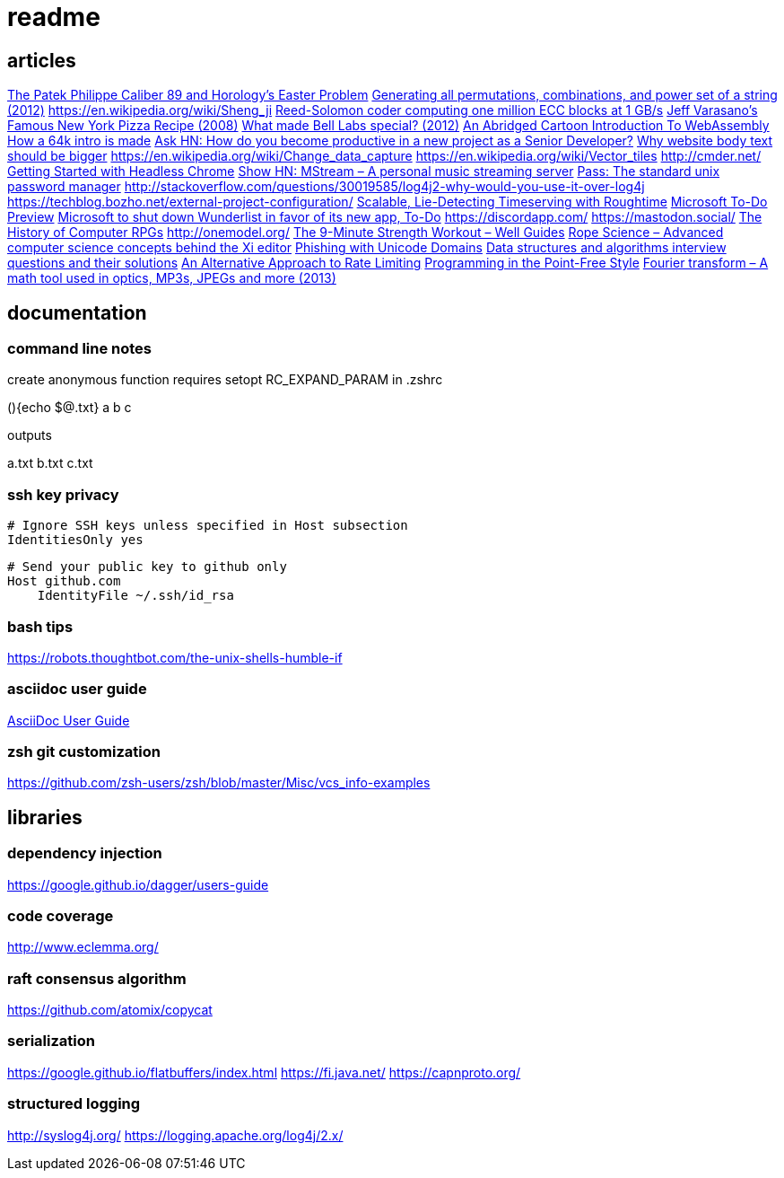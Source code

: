 = readme

== articles
https://news.ycombinator.com/item?id=14272702[The Patek Philippe Caliber 89 and Horology’s Easter Problem]
https://news.ycombinator.com/item?id=14272847[Generating all permutations, combinations, and power set of a string
(2012)]
https://en.wikipedia.org/wiki/Sheng_ji
https://news.ycombinator.com/item?id=14290617[Reed-Solomon coder computing one million ECC blocks at 1 GB/s]
https://news.ycombinator.com/item?id=14289307[Jeff Varasano's Famous New York Pizza Recipe (2008)]
https://news.ycombinator.com/item?id=14334154[What made Bell Labs special? (2012)]
https://news.ycombinator.com/item?id=14341623[An Abridged Cartoon Introduction To WebAssembly]
https://news.ycombinator.com/item?id=14392305[How a 64k intro is made]
https://news.ycombinator.com/item?id=14398868[Ask HN: How do you become productive in a new project as a Senior
Developer?]
https://news.ycombinator.com/item?id=14249623[Why website body text should be bigger]
https://en.wikipedia.org/wiki/Change_data_capture
https://en.wikipedia.org/wiki/Vector_tiles
http://cmder.net/
https://developers.google.com/web/updates/2017/04/headless-chrome[Getting Started with Headless Chrome]
https://news.ycombinator.com/item?id=14246334[Show HN: MStream – A personal music streaming server]
https://news.ycombinator.com/item?id=7495337[Pass: The standard unix password manager]
http://stackoverflow.com/questions/30019585/log4j2-why-would-you-use-it-over-log4j
https://techblog.bozho.net/external-project-configuration/
https://news.ycombinator.com/item?id=14164662[Scalable, Lie-Detecting Timeserving with Roughtime]
https://news.ycombinator.com/item?id=14149186[Microsoft To-Do Preview]
https://news.ycombinator.com/item?id=14154378[Microsoft to shut down Wunderlist in favor of its new app, To-Do]
https://discordapp.com/
https://mastodon.social/
https://news.ycombinator.com/item?id=14145252[The History of Computer RPGs]
http://onemodel.org/
https://news.ycombinator.com/item?id=14133060[The 9-Minute Strength Workout – Well Guides]
https://news.ycombinator.com/item?id=14129543[Rope Science – Advanced computer science concepts behind the Xi editor]
https://news.ycombinator.com/item?id=14130241[Phishing with Unicode Domains]
https://news.ycombinator.com/item?id=14128145[Data structures and algorithms interview questions and their solutions]
https://news.ycombinator.com/item?id=14100254[An Alternative Approach to Rate Limiting]
https://news.ycombinator.com/item?id=14077863[Programming in the Point-Free Style]
https://news.ycombinator.com/item?id=14084526[Fourier transform – A math tool used in optics, MP3s, JPEGs and more (2013)]

== documentation
=== command line notes
create anonymous function
requires setopt RC_EXPAND_PARAM in .zshrc
--
(){echo $@.txt} a b c
--
outputs
--
a.txt b.txt c.txt
--

=== ssh key privacy
--
    # Ignore SSH keys unless specified in Host subsection
    IdentitiesOnly yes

    # Send your public key to github only
    Host github.com
        IdentityFile ~/.ssh/id_rsa
--

=== bash tips
https://robots.thoughtbot.com/the-unix-shells-humble-if

=== asciidoc user guide
http://www.methods.co.nz/asciidoc/userguide.html[AsciiDoc User Guide]

=== zsh git customization
https://github.com/zsh-users/zsh/blob/master/Misc/vcs_info-examples

== libraries
=== dependency injection
https://google.github.io/dagger/users-guide

=== code coverage
http://www.eclemma.org/

=== raft consensus algorithm
https://github.com/atomix/copycat

=== serialization
https://google.github.io/flatbuffers/index.html
https://fi.java.net/
https://capnproto.org/

=== structured logging
http://syslog4j.org/
https://logging.apache.org/log4j/2.x/
